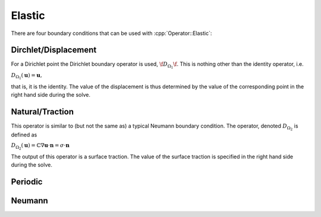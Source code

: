 .. _API-BC-Operator-Elastic:

.. role:: cpp(code)
   :language: c++

Elastic
=======
There are four boundary conditions that can be used with :cpp:`Operator::Elastic`:

Dirchlet/Displacement
---------------------
For a Dirichlet point the Dirichlet boundary operator is used, :math:`\f$D_{\Omega_1}\f$`.
This is nothing other than the identity operator, i.e.

:math:`D_{\Omega_1}(\mathbf{u}) = \mathbf{u},`

that is, it is the identity.
The value of the displacement is thus determined by the value of the corresponding point
in the right hand side during the solve.

Natural/Traction
----------------
This operator is similar to (but not the same as) a typical Neumann boundary condition.
The operator, denoted :math:`D_{\Omega_2}` is defined as

:math:`D_{\Omega_2}(\mathbf{u}) = \mathbb{C}\nabla\mathbf{u} \cdot \mathbf{n} = \sigma\cdot\mathbf{n}`

The output of this operator is a surface traction. The value of the surface traction is
specified in the right hand side during the solve.

Periodic
--------

Neumann
-------


.. doxygenclass:: BC::Operator::Elastic
   :project: alamo
   :members:
   :protected-members:
   :private-members:

